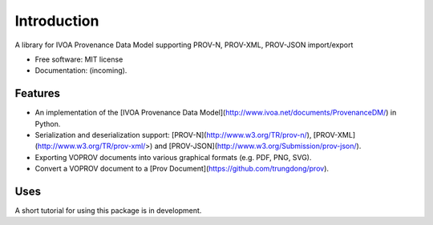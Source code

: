 Introduction
============

A library for IVOA Provenance Data Model supporting PROV-N, PROV-XML, PROV-JSON import/export

* Free software: MIT license
* Documentation: (incoming).

Features
--------

* An implementation of the [IVOA Provenance Data Model](http://www.ivoa.net/documents/ProvenanceDM/) in Python.
* Serialization and deserialization support: [PROV-N](http://www.w3.org/TR/prov-n/), [PROV-XML](http://www.w3.org/TR/prov-xml/>) and [PROV-JSON](http://www.w3.org/Submission/prov-json/).
* Exporting VOPROV documents into various graphical formats (e.g. PDF, PNG, SVG).
* Convert a VOPROV document to a [Prov Document](https://github.com/trungdong/prov).


Uses
----

A short tutorial for using this package is in development.
